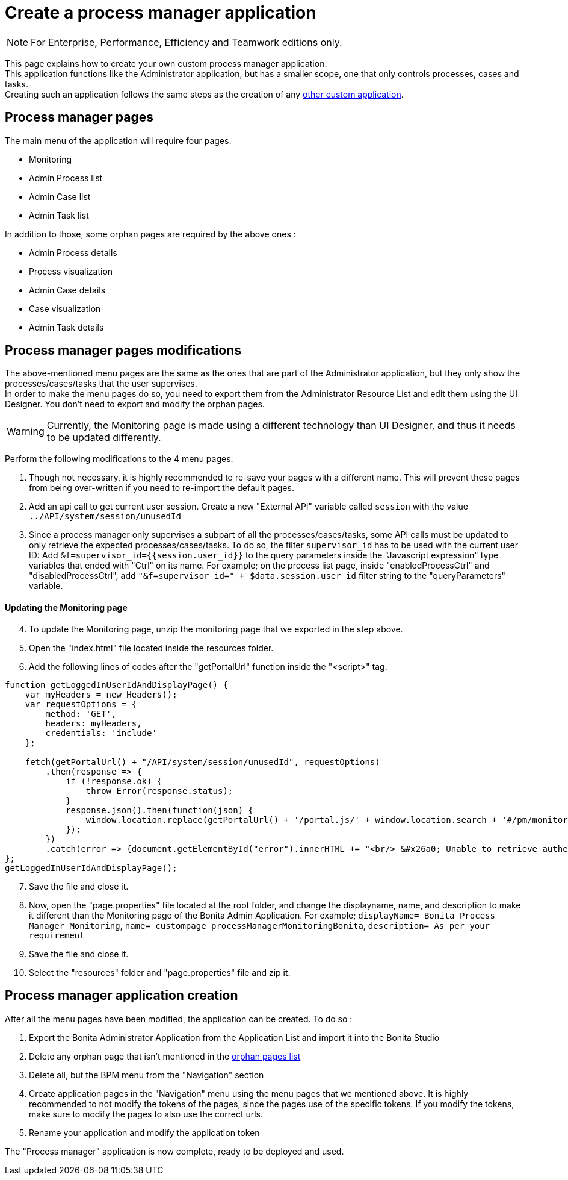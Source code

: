 = Create a process manager application
:description: This page explains how to create your own custom process manager application

[NOTE]
====
For Enterprise, Performance, Efficiency and Teamwork editions only.
====

This page explains how to create your own custom process manager application. +
This application functions like the Administrator application, but has a smaller scope, one that only controls processes, cases and tasks. +
Creating such an application follows the same steps as the creation of any xref:applications:application-creation.adoc[other custom application].

== Process manager pages

The main menu of the application will require four pages.

* Monitoring
* Admin Process list
* Admin Case list
* Admin Task list

[#process-manager-orphan-pages-list]
In addition to those, some orphan pages are required by the above ones :

* Admin Process details
* Process visualization
* Admin Case details
* Case visualization
* Admin Task details

== Process manager pages modifications

The above-mentioned menu pages are the same as the ones that are part of the Administrator application, but they only show the processes/cases/tasks that the user supervises. +
In order to make the menu pages do so, you need to export them from the Administrator Resource List and edit them using the UI Designer.
You don't need to export and modify the orphan pages.

[WARNING]
====

Currently, the Monitoring page is made using a different technology than UI Designer, and thus it needs to be updated differently.
====

Perform the following modifications to the 4 menu pages:

1. Though not necessary, it is highly recommended to re-save your pages with a different name. This will prevent these pages from being over-written if you need to re-import the default pages.
2. Add an api call to get current user session. Create a new "External API" variable called `session` with the value `../API/system/session/unusedId`
3. Since a process manager only supervises a subpart of all the processes/cases/tasks, some API calls must be updated to only retrieve the expected processes/cases/tasks. To do so, the filter `supervisor_id` has to be used with the current user ID: Add `&f=supervisor_id={{session.user_id}}` to the query parameters inside the "Javascript expression" type variables that ended with "Ctrl" on its name. For example; on the process list page, inside "enabledProcessCtrl" and "disabledProcessCtrl", add `"&f=supervisor_id=" + $data.session.user_id` filter string to the "queryParameters" variable.

==== Updating the Monitoring page
[start=4]
4. To update the Monitoring page, unzip the monitoring page that we exported in the step above.
5. Open the "index.html" file located inside the resources folder.
6. Add the following lines of codes after the "getPortalUrl" function inside the "<script>" tag.

....
function getLoggedInUserIdAndDisplayPage() {
    var myHeaders = new Headers();
    var requestOptions = {
        method: 'GET',
        headers: myHeaders,
        credentials: 'include'
    };

    fetch(getPortalUrl() + "/API/system/session/unusedId", requestOptions)
        .then(response => {
            if (!response.ok) {
                throw Error(response.status);
            }
            response.json().then(function(json) {
                window.location.replace(getPortalUrl() + '/portal.js/' + window.location.search + '#/pm/monitoring?supervisor_id=' + json.user_id);
            });
        })
        .catch(error => {document.getElementById("error").innerHTML += "<br/> &#x26a0; Unable to retrieve authentication token from session. " + error;});
};
getLoggedInUserIdAndDisplayPage();
....
[start=7]
7. Save the file and close it.
8. Now, open the "page.properties" file located at the root folder, and change the displayname, name, and description to make it different than the Monitoring page of the Bonita Admin Application. For example;
`displayName= Bonita Process Manager Monitoring`,
`name= custompage_processManagerMonitoringBonita`,
`description= As per your requirement`
9. Save the file and close it.
10. Select the "resources" folder and "page.properties" file and zip it.

[#process-manager-application-creation]
== Process manager application creation

After all the menu pages have been modified, the application can be created. To do so : +

1. Export the Bonita Administrator Application from the Application List and import it into the Bonita Studio
2. Delete any orphan page that isn't mentioned in the xref:#process-manager-orphan-pages-list[orphan pages list]
3. Delete all, but the BPM menu from the "Navigation" section
4. Create application pages in the "Navigation" menu using the menu pages that we mentioned above. It is highly recommended to not modify the tokens of the pages, since the pages use of the specific tokens. If you modify the tokens, make sure to modify the pages to also use the correct urls.
5. Rename your application and modify the application token

The "Process manager" application is now complete, ready to be deployed and used.